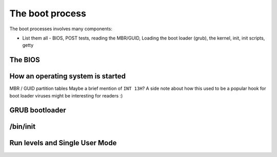 The boot process
****************

The boot processes involves many components:

* List them all - BIOS, POST tests, reading the MBR/GUID, Loading the boot
  loader (grub), the kernel, init, init scripts, getty

The BIOS
========

How an operating system is started
==================================
MBR / GUID partition tables
Maybe a brief mention of ``INT 13H``? A side note about how this used to be a
popular hook for boot loader viruses might be interesting for readers :)

GRUB bootloader
===============

/bin/init
=========

Run levels and Single User Mode
===============================
